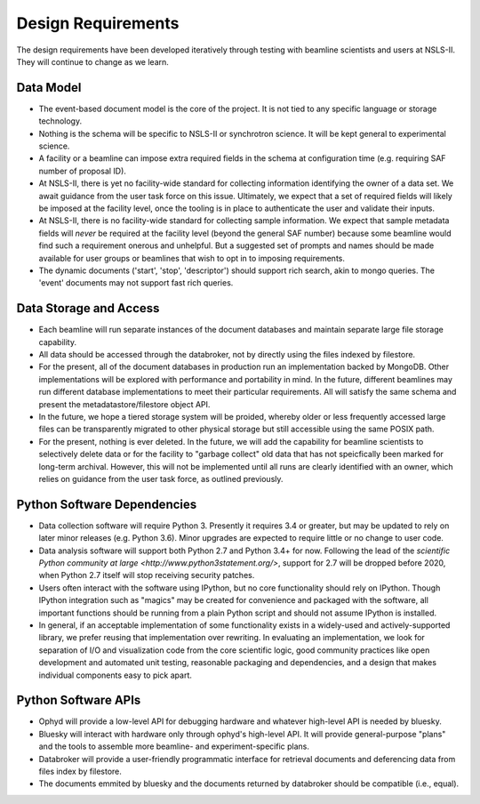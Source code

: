 Design Requirements
*******************

The design requirements have been developed iteratively through testing with
beamline scientists and users at NSLS-II. They will continue to change as we
learn.

Data Model
==========

* The event-based document model is the core of the project. It is not tied to
  any specific language or storage technology.
* Nothing is the schema will be specific to NSLS-II or synchrotron science. It
  will be kept general to experimental science.
* A facility or a beamline can impose extra required fields in the schema at
  configuration time (e.g. requiring SAF number of proposal ID).
* At NSLS-II, there is yet no facility-wide standard for collecting information
  identifying the owner of a data set. We await guidance from the user task
  force on this issue. Ultimately, we expect that a set of required fields will
  likely be imposed at the facility level, once the tooling is in place to
  authenticate the user and validate their inputs.
* At NSLS-II, there is no facility-wide standard for collecting sample
  information. We expect that sample metadata fields will *never* be required at the
  facility level (beyond the general SAF number) because some beamline would
  find such a requirement onerous and unhelpful. But a suggested set of prompts
  and names should be made available for user groups or beamlines that wish to
  opt in to imposing requirements.
* The dynamic documents ('start', 'stop', 'descriptor') should support rich
  search, akin to mongo queries. The 'event' documents may not support fast
  rich queries.

Data Storage and Access
=======================

* Each beamline will run separate instances of the document databases and
  maintain separate large file storage capability.
* All data should be accessed through the databroker, not by directly using the
  files indexed by filestore.
* For the present, all of the document databases in production run an
  implementation backed by MongoDB. Other implementations will be explored
  with performance and portability in mind. In the future, different beamlines
  may run different database implementations to meet their particular
  requirements. All will satisfy the same schema and present the
  metadatastore/filestore object API.
* In the future, we hope a tiered storage system will be proided, whereby
  older or less frequently accessed large files can be transparently migrated
  to other physical storage but still accessible using the same POSIX path.
* For the present, nothing is ever deleted. In the future, we will add the
  capability for beamline scientists to selectively delete data or for the
  facility to "garbage collect" old data that has not speicfically been marked
  for long-term archival. However, this will not be implemented until all runs
  are clearly identified with an owner, which relies on guidance from the user
  task force, as outlined previously.

Python Software Dependencies
============================

* Data collection software will require Python 3. Presently it requires
  3.4 or greater, but may be updated to rely on later minor releases
  (e.g. Python 3.6). Minor upgrades are expected to require little or no
  change to user code.
* Data analysis software will support both Python 2.7 and Python 3.4+ for now.
  Following the lead of the
  `scientific Python community at large <http://www.python3statement.org/>`,
  support for 2.7 will be dropped before 2020, when Python 2.7 itself will stop
  receiving security patches.
* Users often interact with the software using IPython, but no core
  functionality should rely on IPython. Though IPython integration such as
  "magics" may be created for convenience and packaged with the software, all
  important functions should be running from a plain Python script and should
  not assume IPython is installed.
* In general, if an acceptable implementation of some functionality exists in a
  widely-used and actively-supported library, we prefer reusing that
  implementation over rewriting. In evaluating an implementation, we look for
  separation of I/O and visualization code from the core scientific logic, good
  community practices like open development and automated unit testing,
  reasonable packaging and dependencies, and a design that makes individual
  components easy to pick apart.

Python Software APIs
====================

* Ophyd will provide a low-level API for debugging hardware and whatever
  high-level API is needed by bluesky.
* Bluesky will interact with hardware only through ophyd's high-level API. It
  will provide general-purpose "plans" and the tools to assemble more
  beamline- and experiment-specific plans.
* Databroker will provide a user-friendly programmatic interface for retrieval
  documents and deferencing data from files index by filestore.
* The documents emmited by bluesky and the documents returned by databroker
  should be compatible (i.e., equal).
